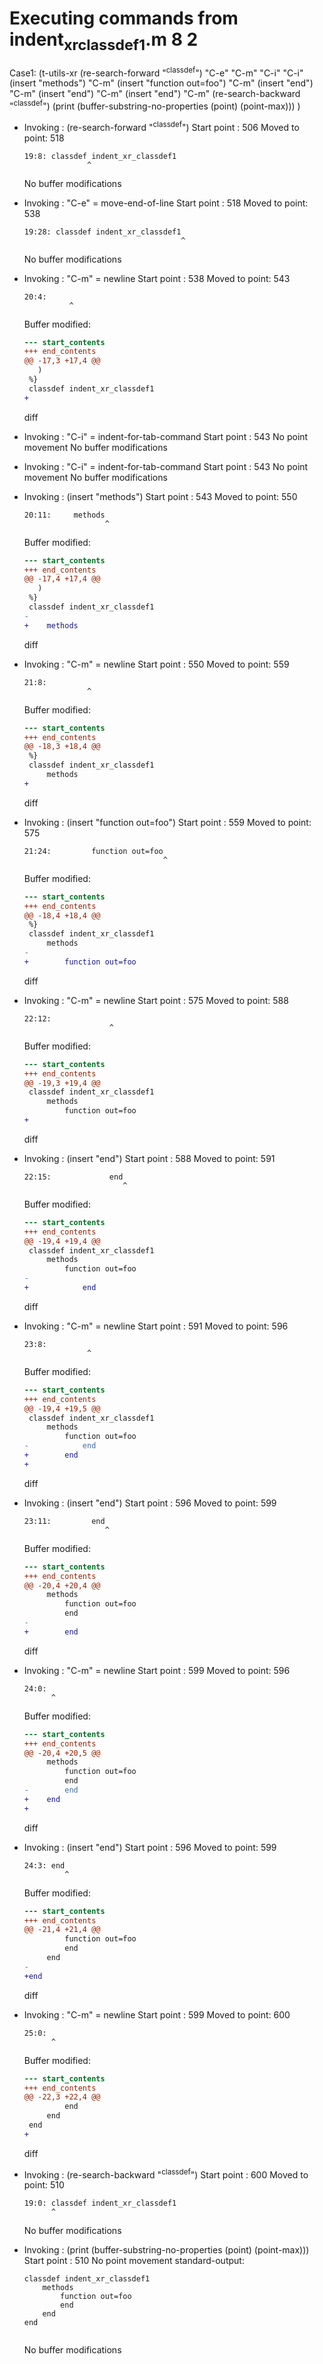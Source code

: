 #+startup: showall

* Executing commands from indent_xr_classdef1.m:8:2:

  Case1: (t-utils-xr
  (re-search-forward "^classdef") "C-e" "C-m" "C-i" "C-i"
  (insert "methods") "C-m"
  (insert "function out=foo") "C-m"
  (insert "end") "C-m"
  (insert "end") "C-m"
  (insert "end") "C-m"
  (re-search-backward "^classdef")
  (print (buffer-substring-no-properties (point) (point-max)))
  )

- Invoking      : (re-search-forward "^classdef")
  Start point   :  506
  Moved to point:  518
  : 19:8: classdef indent_xr_classdef1
  :               ^
  No buffer modifications

- Invoking      : "C-e" = move-end-of-line
  Start point   :  518
  Moved to point:  538
  : 19:28: classdef indent_xr_classdef1
  :                                    ^
  No buffer modifications

- Invoking      : "C-m" = newline
  Start point   :  538
  Moved to point:  543
  : 20:4:     
  :           ^
  Buffer modified:
  #+begin_src diff
--- start_contents
+++ end_contents
@@ -17,3 +17,4 @@
   )
 %}
 classdef indent_xr_classdef1
+    
  #+end_src diff

- Invoking      : "C-i" = indent-for-tab-command
  Start point   :  543
  No point movement
  No buffer modifications

- Invoking      : "C-i" = indent-for-tab-command
  Start point   :  543
  No point movement
  No buffer modifications

- Invoking      : (insert "methods")
  Start point   :  543
  Moved to point:  550
  : 20:11:     methods
  :                   ^
  Buffer modified:
  #+begin_src diff
--- start_contents
+++ end_contents
@@ -17,4 +17,4 @@
   )
 %}
 classdef indent_xr_classdef1
-    
+    methods
  #+end_src diff

- Invoking      : "C-m" = newline
  Start point   :  550
  Moved to point:  559
  : 21:8:         
  :               ^
  Buffer modified:
  #+begin_src diff
--- start_contents
+++ end_contents
@@ -18,3 +18,4 @@
 %}
 classdef indent_xr_classdef1
     methods
+        
  #+end_src diff

- Invoking      : (insert "function out=foo")
  Start point   :  559
  Moved to point:  575
  : 21:24:         function out=foo
  :                                ^
  Buffer modified:
  #+begin_src diff
--- start_contents
+++ end_contents
@@ -18,4 +18,4 @@
 %}
 classdef indent_xr_classdef1
     methods
-        
+        function out=foo
  #+end_src diff

- Invoking      : "C-m" = newline
  Start point   :  575
  Moved to point:  588
  : 22:12:             
  :                    ^
  Buffer modified:
  #+begin_src diff
--- start_contents
+++ end_contents
@@ -19,3 +19,4 @@
 classdef indent_xr_classdef1
     methods
         function out=foo
+            
  #+end_src diff

- Invoking      : (insert "end")
  Start point   :  588
  Moved to point:  591
  : 22:15:             end
  :                       ^
  Buffer modified:
  #+begin_src diff
--- start_contents
+++ end_contents
@@ -19,4 +19,4 @@
 classdef indent_xr_classdef1
     methods
         function out=foo
-            
+            end
  #+end_src diff

- Invoking      : "C-m" = newline
  Start point   :  591
  Moved to point:  596
  : 23:8:         
  :               ^
  Buffer modified:
  #+begin_src diff
--- start_contents
+++ end_contents
@@ -19,4 +19,5 @@
 classdef indent_xr_classdef1
     methods
         function out=foo
-            end
+        end
+        
  #+end_src diff

- Invoking      : (insert "end")
  Start point   :  596
  Moved to point:  599
  : 23:11:         end
  :                   ^
  Buffer modified:
  #+begin_src diff
--- start_contents
+++ end_contents
@@ -20,4 +20,4 @@
     methods
         function out=foo
         end
-        
+        end
  #+end_src diff

- Invoking      : "C-m" = newline
  Start point   :  599
  Moved to point:  596
  : 24:0: 
  :       ^
  Buffer modified:
  #+begin_src diff
--- start_contents
+++ end_contents
@@ -20,4 +20,5 @@
     methods
         function out=foo
         end
-        end
+    end
+
  #+end_src diff

- Invoking      : (insert "end")
  Start point   :  596
  Moved to point:  599
  : 24:3: end
  :          ^
  Buffer modified:
  #+begin_src diff
--- start_contents
+++ end_contents
@@ -21,4 +21,4 @@
         function out=foo
         end
     end
-
+end
  #+end_src diff

- Invoking      : "C-m" = newline
  Start point   :  599
  Moved to point:  600
  : 25:0: 
  :       ^
  Buffer modified:
  #+begin_src diff
--- start_contents
+++ end_contents
@@ -22,3 +22,4 @@
         end
     end
 end
+
  #+end_src diff

- Invoking      : (re-search-backward "^classdef")
  Start point   :  600
  Moved to point:  510
  : 19:0: classdef indent_xr_classdef1
  :       ^
  No buffer modifications

- Invoking      : (print (buffer-substring-no-properties (point) (point-max)))
  Start point   :  510
  No point movement
  standard-output:
  #+begin_example
classdef indent_xr_classdef1
    methods
        function out=foo
        end
    end
end

  #+end_example
  No buffer modifications
